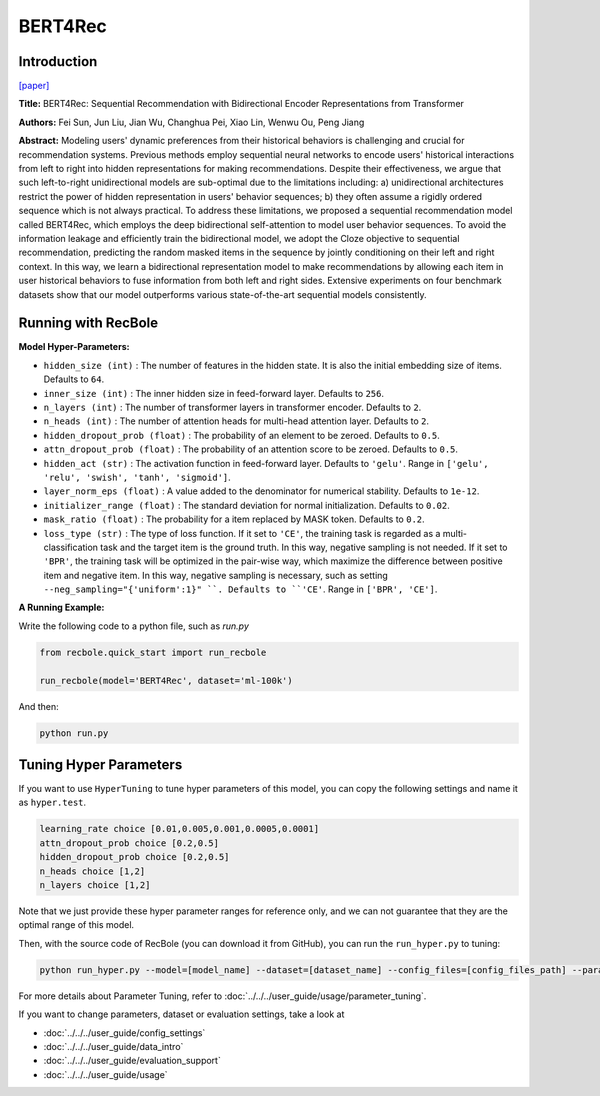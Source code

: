 BERT4Rec
===========

Introduction
---------------------

`[paper] <https://dl.acm.org/doi/10.1145/3357384.3357895>`_

**Title:** BERT4Rec: Sequential Recommendation with Bidirectional Encoder Representations from Transformer

**Authors:** Fei Sun, Jun Liu, Jian Wu, Changhua Pei, Xiao Lin, Wenwu Ou, Peng Jiang

**Abstract:**  Modeling users' dynamic preferences from their historical behaviors is challenging and crucial for recommendation systems. Previous methods employ sequential neural networks to encode users'
historical interactions from left to right into hidden representations
for making recommendations. Despite their effectiveness, we argue
that such left-to-right unidirectional models are sub-optimal due
to the limitations including: a) unidirectional architectures restrict
the power of hidden representation in users' behavior sequences;
b) they often assume a rigidly ordered sequence which is not always
practical. To address these limitations, we proposed a sequential recommendation model called BERT4Rec, which employs the deep
bidirectional self-attention to model user behavior sequences. To
avoid the information leakage and efficiently train the bidirectional
model, we adopt the Cloze objective to sequential recommendation,
predicting the random masked items in the sequence by jointly
conditioning on their left and right context. In this way, we learn
a bidirectional representation model to make recommendations
by allowing each item in user historical behaviors to fuse information from both left and right sides. Extensive experiments on
four benchmark datasets show that our model outperforms various
state-of-the-art sequential models consistently.

.. image:: ../../../asset/bert4rec.png
    :width: 600
    :align: center

Running with RecBole
-------------------------

**Model Hyper-Parameters:**

- ``hidden_size (int)`` : The number of features in the hidden state. It is also the initial embedding size of items. Defaults to ``64``.
- ``inner_size (int)`` : The inner hidden size in feed-forward layer. Defaults to ``256``.
- ``n_layers (int)`` : The number of transformer layers in transformer encoder. Defaults to ``2``.
- ``n_heads (int)`` : The number of attention heads for multi-head attention layer. Defaults to ``2``.
- ``hidden_dropout_prob (float)`` : The probability of an element to be zeroed. Defaults to ``0.5``.
- ``attn_dropout_prob (float)`` : The probability of an attention score to be zeroed. Defaults to ``0.5``.
- ``hidden_act (str)`` : The activation function in feed-forward layer. Defaults to ``'gelu'``. Range in ``['gelu', 'relu', 'swish', 'tanh', 'sigmoid']``.
- ``layer_norm_eps (float)`` : A value added to the denominator for numerical stability. Defaults to ``1e-12``.
- ``initializer_range (float)`` : The standard deviation for normal initialization. Defaults to ``0.02``.
- ``mask_ratio (float)`` : The probability for a item replaced by MASK token. Defaults to ``0.2``.
- ``loss_type (str)`` : The type of loss function. If it set to ``'CE'``, the training task is regarded as a multi-classification task and the target item is the ground truth. In this way, negative sampling is not needed. If it set to ``'BPR'``, the training task will be optimized in the pair-wise way, which maximize the difference between positive item and negative item. In this way, negative sampling is necessary, such as setting ``--neg_sampling="{'uniform':1}" ``. Defaults to ``'CE'``. Range in ``['BPR', 'CE']``.


**A Running Example:**

Write the following code to a python file, such as `run.py`

.. code:: python

   from recbole.quick_start import run_recbole

   run_recbole(model='BERT4Rec', dataset='ml-100k')

And then:

.. code:: bash

   python run.py

Tuning Hyper Parameters
-------------------------

If you want to use ``HyperTuning`` to tune hyper parameters of this model, you can copy the following settings and name it as ``hyper.test``.

.. code:: bash

   learning_rate choice [0.01,0.005,0.001,0.0005,0.0001]
   attn_dropout_prob choice [0.2,0.5]
   hidden_dropout_prob choice [0.2,0.5]
   n_heads choice [1,2]
   n_layers choice [1,2]

Note that we just provide these hyper parameter ranges for reference only, and we can not guarantee that they are the optimal range of this model.

Then, with the source code of RecBole (you can download it from GitHub), you can run the ``run_hyper.py`` to tuning:

.. code:: bash

	python run_hyper.py --model=[model_name] --dataset=[dataset_name] --config_files=[config_files_path] --params_file=hyper.test

For more details about Parameter Tuning, refer to :doc:`../../../user_guide/usage/parameter_tuning`.


If you want to change parameters, dataset or evaluation settings, take a look at

- :doc:`../../../user_guide/config_settings`
- :doc:`../../../user_guide/data_intro`
- :doc:`../../../user_guide/evaluation_support`
- :doc:`../../../user_guide/usage`